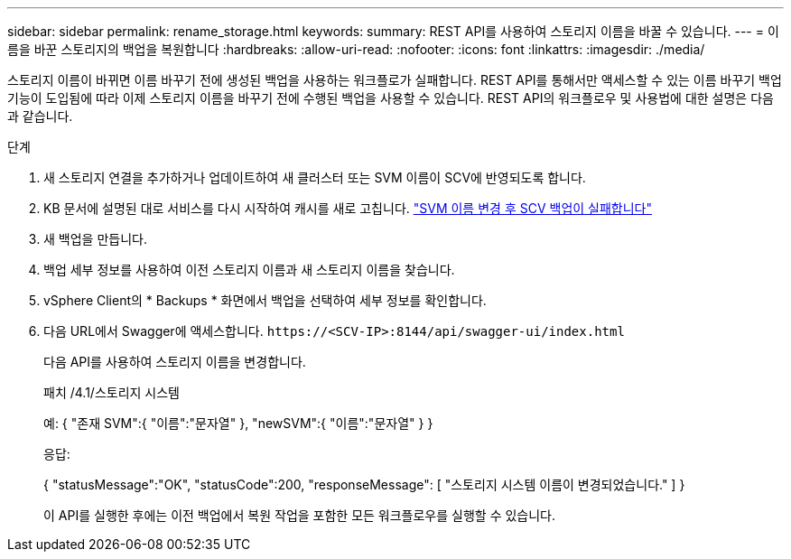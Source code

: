 ---
sidebar: sidebar 
permalink: rename_storage.html 
keywords:  
summary: REST API를 사용하여 스토리지 이름을 바꿀 수 있습니다. 
---
= 이름을 바꾼 스토리지의 백업을 복원합니다
:hardbreaks:
:allow-uri-read: 
:nofooter: 
:icons: font
:linkattrs: 
:imagesdir: ./media/


[role="lead"]
스토리지 이름이 바뀌면 이름 바꾸기 전에 생성된 백업을 사용하는 워크플로가 실패합니다. REST API를 통해서만 액세스할 수 있는 이름 바꾸기 백업 기능이 도입됨에 따라 이제 스토리지 이름을 바꾸기 전에 수행된 백업을 사용할 수 있습니다. REST API의 워크플로우 및 사용법에 대한 설명은 다음과 같습니다.

.단계
. 새 스토리지 연결을 추가하거나 업데이트하여 새 클러스터 또는 SVM 이름이 SCV에 반영되도록 합니다.
. KB 문서에 설명된 대로 서비스를 다시 시작하여 캐시를 새로 고칩니다. https://kb.netapp.com/mgmt/SnapCenter/SCV_backups_fail_after_SVM_rename["SVM 이름 변경 후 SCV 백업이 실패합니다"]
. 새 백업을 만듭니다.
. 백업 세부 정보를 사용하여 이전 스토리지 이름과 새 스토리지 이름을 찾습니다.
. vSphere Client의 * Backups * 화면에서 백업을 선택하여 세부 정보를 확인합니다.
. 다음 URL에서 Swagger에 액세스합니다. `\https://<SCV-IP>:8144/api/swagger-ui/index.html`
+
다음 API를 사용하여 스토리지 이름을 변경합니다.

+
패치
/4.1/스토리지 시스템

+
예:
{
  "존재 SVM":{
    "이름":"문자열"
  },
  "newSVM":{
    "이름":"문자열"
  }
}

+
응답:

+
{
  "statusMessage":"OK",
  "statusCode":200,
  "responseMessage": [
    "스토리지 시스템 이름이 변경되었습니다."
  ]
}

+
이 API를 실행한 후에는 이전 백업에서 복원 작업을 포함한 모든 워크플로우를 실행할 수 있습니다.



